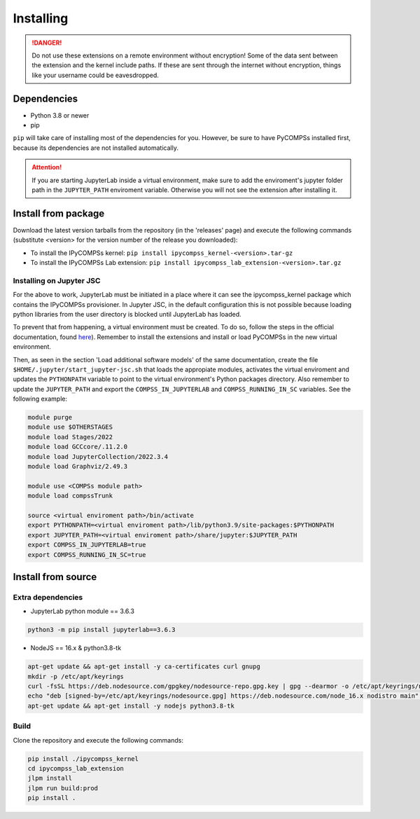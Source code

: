 Installing
==========

.. danger::
  Do not use these extensions on a remote environment without encryption! Some of the data sent
  between the extension and the kernel include paths. If these are sent through the internet
  without encryption, things like your username could be eavesdropped.

Dependencies
------------

- Python 3.8 or newer
- pip

``pip`` will take care of installing most of the dependencies for you. However, be sure to have
PyCOMPSs installed first, because its dependencies are not installed automatically.

.. attention::
  If you are starting JupyterLab inside a virtual environment, make sure to add the
  enviroment's jupyter folder path in the ``JUPYTER_PATH`` enviroment variable. Otherwise
  you will not see the extension after installing it.

Install from package
--------------------

Download the latest version tarballs from the repository (in the 'releases' page) and execute
the following commands (substitute <version> for the version number of the release you
downloaded):

- To install the IPyCOMPSs kernel: ``pip install ipycompss_kernel-<version>.tar-gz``
- To install the IPyCOMPSs Lab extension: ``pip install
  ipycompss_lab_extension-<version>.tar.gz``

Installing on Jupyter JSC
^^^^^^^^^^^^^^^^^^^^^^^^^

For the above to work, JupyterLab must be initiated in a place where it can see the
ipycompss_kernel package which contains the IPyCOMPSs provisioner. In Jupyter JSC, in
the default configuration this is not possible because loading python libraries from
the user directory is blocked until JupyterLab has loaded.

To prevent that from happening, a virtual environment must be created. To do so, follow the
steps in the official documentation, found `here <https://docs.jupyter-jsc.fz-juelich.de/
github/FZJ-JSC/jupyter-jsc-notebooks/blob/documentation/index.ipynb>`_). Remember to install
the extensions and install or load PyCOMPSs in the new virtual environment.

Then, as seen in the section 'Load additional software models' of the same documentation,
create the file ``$HOME/.jupyter/start_jupyter-jsc.sh`` that loads the appropiate modules,
activates the virtual enviroment and updates the ``PYTHONPATH`` variable to point to the
virtual environment's Python packages directory. Also remember to update the ``JUPYTER_PATH``
and export the ``COMPSS_IN_JUPYTERLAB`` and ``COMPSS_RUNNING_IN_SC`` variables. See the
following example:

.. code-block:: bash

  module purge
  module use $OTHERSTAGES
  module load Stages/2022
  module load GCCcore/.11.2.0
  module load JupyterCollection/2022.3.4
  module load Graphviz/2.49.3

  module use <COMPSs module path>
  module load compssTrunk

  source <virtual enviroment path>/bin/activate
  export PYTHONPATH=<virtual enviroment path>/lib/python3.9/site-packages:$PYTHONPATH
  export JUPYTER_PATH=<virtual enviroment path>/share/jupyter:$JUPYTER_PATH
  export COMPSS_IN_JUPYTERLAB=true
  export COMPSS_RUNNING_IN_SC=true

Install from source
-------------------

Extra dependencies
^^^^^^^^^^^^^^^^^^

- JupyterLab python module == 3.6.3
.. code-block:: bash

    python3 -m pip install jupyterlab==3.6.3
    
- NodeJS == 16.x & python3.8-tk
.. code-block:: bash

  apt-get update && apt-get install -y ca-certificates curl gnupg
  mkdir -p /etc/apt/keyrings
  curl -fsSL https://deb.nodesource.com/gpgkey/nodesource-repo.gpg.key | gpg --dearmor -o /etc/apt/keyrings/nodesource.gpg
  echo "deb [signed-by=/etc/apt/keyrings/nodesource.gpg] https://deb.nodesource.com/node_16.x nodistro main" | tee /etc/apt/sources.list.d/nodesource.list
  apt-get update && apt-get install -y nodejs python3.8-tk

Build
^^^^^

Clone the repository and execute the following commands:

.. code-block:: bash

  pip install ./ipycompss_kernel
  cd ipycompss_lab_extension
  jlpm install
  jlpm run build:prod
  pip install .
